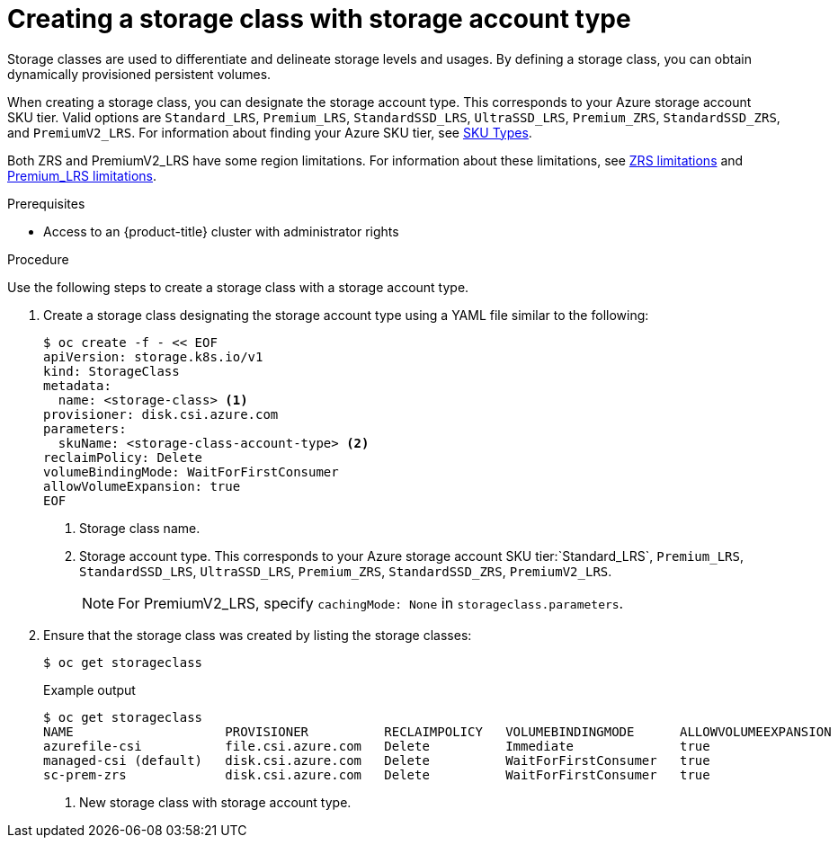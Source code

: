 //
// Module included in the following assemblies:
//
// * storage/container_storage_interface/persistent-storage-csi-azure.adoc
//

:_content-type: PROCEDURE
[id="persistent-storage-csi-azure-disk-sc-zrs_{context}"]
= Creating a storage class with storage account type


Storage classes are used to differentiate and delineate storage levels and usages. By defining a storage class, you can obtain dynamically provisioned persistent volumes.

When creating a storage class, you can designate the storage account type. This corresponds to your Azure storage account SKU tier. Valid options are `Standard_LRS`, `Premium_LRS`, `StandardSSD_LRS`, `UltraSSD_LRS`, `Premium_ZRS`, `StandardSSD_ZRS`, and `PremiumV2_LRS`. For information about finding your Azure SKU tier, see link:https://learn.microsoft.com/en-us/rest/api/storagerp/srp_sku_types[SKU Types].

Both ZRS and PremiumV2_LRS have some region limitations. For information about these limitations, see link:https://learn.microsoft.com/en-us/azure/virtual-machines/disks-deploy-zrs?tabs=portal#limitations[ZRS limitations] and link:https://learn.microsoft.com/en-us/azure/virtual-machines/disks-deploy-premium-v2?tabs=azure-cli#limitations[Premium_LRS limitations].

.Prerequisites

* Access to an {product-title} cluster with administrator rights 

.Procedure

Use the following steps to create a storage class with a storage account type.

. Create a storage class designating the storage account type using a YAML file similar to the following:
+
[source, terminal]
--
$ oc create -f - << EOF
apiVersion: storage.k8s.io/v1
kind: StorageClass
metadata:
  name: <storage-class> <1>
provisioner: disk.csi.azure.com
parameters:
  skuName: <storage-class-account-type> <2>
reclaimPolicy: Delete
volumeBindingMode: WaitForFirstConsumer
allowVolumeExpansion: true
EOF
--
<1> Storage class name.
<2> Storage account type. This corresponds to your Azure storage account SKU tier:`Standard_LRS`, `Premium_LRS`, `StandardSSD_LRS`, `UltraSSD_LRS`, `Premium_ZRS`, `StandardSSD_ZRS`, `PremiumV2_LRS`.
+
[NOTE]
====
For PremiumV2_LRS, specify `cachingMode: None` in `storageclass.parameters`.
====

. Ensure that the storage class was created by listing the storage classes:
+
[source,terminal]
--
$ oc get storageclass
--
+
[source,terminal]
.Example output
--
$ oc get storageclass
NAME                    PROVISIONER          RECLAIMPOLICY   VOLUMEBINDINGMODE      ALLOWVOLUMEEXPANSION   AGE
azurefile-csi           file.csi.azure.com   Delete          Immediate              true                   68m
managed-csi (default)   disk.csi.azure.com   Delete          WaitForFirstConsumer   true                   68m
sc-prem-zrs             disk.csi.azure.com   Delete          WaitForFirstConsumer   true                   4m25s <1>
--
<1> New storage class with storage account type.
